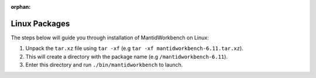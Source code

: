 :orphan:

Linux Packages
==============

The steps below will guide you through installation of MantidWorkbench on Linux:

1. Unpack the ``tar.xz`` file using ``tar -xf`` (e.g ``tar -xf mantidworkbench-6.11.tar.xz``).
2. This will create a directory with the package name (e.g ``/mantidworkbench-6.11``).
3. Enter this directory and run ``./bin/mantidworkbench`` to launch.
